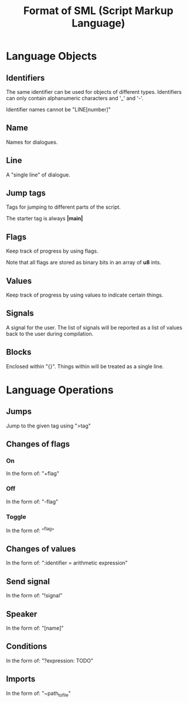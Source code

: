 #+TITLE: Format of SML (Script Markup Language)
#+OPTIONS: toc:nil date:nil author:nil

* Language Objects
** Identifiers
The same identifier can be used for objects of different
types.  Identifiers can only contain alphanumeric characters and '_'
and '-'.

Identifier names cannot be "LINE[number]"

** Name
Names for dialogues.

** Line
A "single line" of dialogue.

** Jump tags
Tags for jumping to different parts of the script.

The starter tag is always *|main|*

** Flags
Keep track of progress by using flags.

Note that all flags are stored as binary bits in an array of *u8*
ints.

** Values
Keep track of progress by using values to indicate certain things.

** Signals
A signal for the user.  The list of signals will be reported as a list
of values back to the user during compilation.

** Blocks
Enclosed within "{}".  Things within will be treated as a single line.

* Language Operations
** Jumps
Jump to the given tag using ">tag"

** Changes of flags
*** On
In the form of: "+flag"
*** Off
In the form of: "-flag"
*** Toggle
In the form of: "^flag"

** Changes of values
In the form of: ":identifier = arithmetic expression"

** Send signal
In the form of: "!signal"

** Speaker
In the form of: "[name]"

** Conditions
In the form of: "?expression: TODO"

** Imports
In the form of: "~path_to_file"
